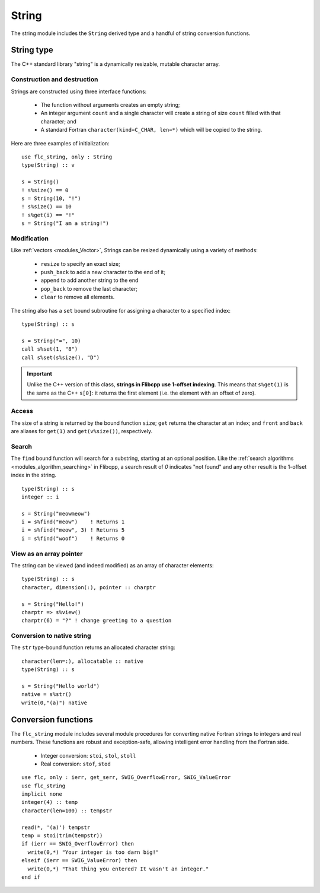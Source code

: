 .. ############################################################################
.. File  : doc/modules/string.rst
.. ############################################################################

.. _modules_string:

******
String
******

The string module includes the ``String`` derived type and a handful of string
conversion functions.

String type
===========

The C++ standard library "string" is a dynamically resizable, mutable character
array.

Construction and destruction
----------------------------

Strings are constructed using three interface functions:

  - The function without arguments creates an empty string;
  - An integer argument ``count`` and a single character will create a string
    of size ``count`` filled with that character; and
  - A standard Fortran ``character(kind=C_CHAR, len=*)`` which will be copied
    to the string.

Here are three examples of initialization::

   use flc_string, only : String
   type(String) :: v

   s = String()
   ! s%size() == 0
   s = String(10, "!")
   ! s%size() == 10
   ! s%get(i) == "!"
   s = String("I am a string!")

Modification
------------

Like :ref:`vectors <modules_Vector>`, Strings can be resized dynamically using
a variety of methods:

  - ``resize`` to specify an exact size;
  - ``push_back`` to add a new character to the end of it;
  - ``append`` to add another string to the end
  - ``pop_back`` to remove the last character;
  - ``clear`` to remove all elements.

The string also has a ``set`` bound subroutine for assigning a character to a
specified index::

   type(String) :: s

   s = String("=", 10)
   call s%set(1, "8")
   call s%set(s%size(), "D")

.. important:: Unlike the C++ version of this class, **strings in Flibcpp
   use 1-offset indexing**. This means that ``s%get(1)`` is the same as the C++
   ``s[0]``: it returns the first element (i.e. the element with an offset of
   zero).

Access
------

The size of a string is returned by the bound function ``size``; ``get``
returns the character at an index; and ``front`` and ``back`` are aliases for
``get(1)`` and ``get(v%size())``, respectively.

Search
------

The ``find`` bound function will search for a substring, starting at an
optional position. Like the :ref:`search
algorithms <modules_algorithm_searching>` in Flibcpp, a search result of `0`
indicates "not found" and any other result is the 1-offset index in the
string. ::

   type(String) :: s
   integer :: i

   s = String("meowmeow")
   i = s%find("meow")    ! Returns 1
   i = s%find("meow", 3) ! Returns 5
   i = s%find("woof")    ! Returns 0

View as an array pointer
------------------------

The string can be viewed (and indeed modified) as an array of character
elements::

   type(String) :: s
   character, dimension(:), pointer :: charptr

   s = String("Hello!")
   charptr => s%view()
   charptr(6) = "?" ! change greeting to a question

Conversion to native string
---------------------------

The ``str`` type-bound function returns an allocated character string::

   character(len=:), allocatable :: native
   type(String) :: s

   s = String("Hello world")
   native = s%str()
   write(0,"(a)") native


Conversion functions
====================

The ``flc_string`` module includes several module procedures for converting
native Fortran strings to integers and real numbers. These functions are robust
and exception-safe, allowing intelligent error handling from the Fortran side.

 - Integer conversion: ``stoi``, ``stol``, ``stoll``
 - Real conversion: ``stof``, ``stod``

::

   use flc, only : ierr, get_serr, SWIG_OverflowError, SWIG_ValueError
   use flc_string
   implicit none
   integer(4) :: temp
   character(len=100) :: tempstr

   read(*, '(a)') tempstr
   temp = stoi(trim(tempstr))
   if (ierr == SWIG_OverflowError) then
     write(0,*) "Your integer is too darn big!"
   elseif (ierr == SWIG_ValueError) then
     write(0,*) "That thing you entered? It wasn't an integer."
   end if

.. ############################################################################
.. end of doc/modules/string.rst
.. ############################################################################
